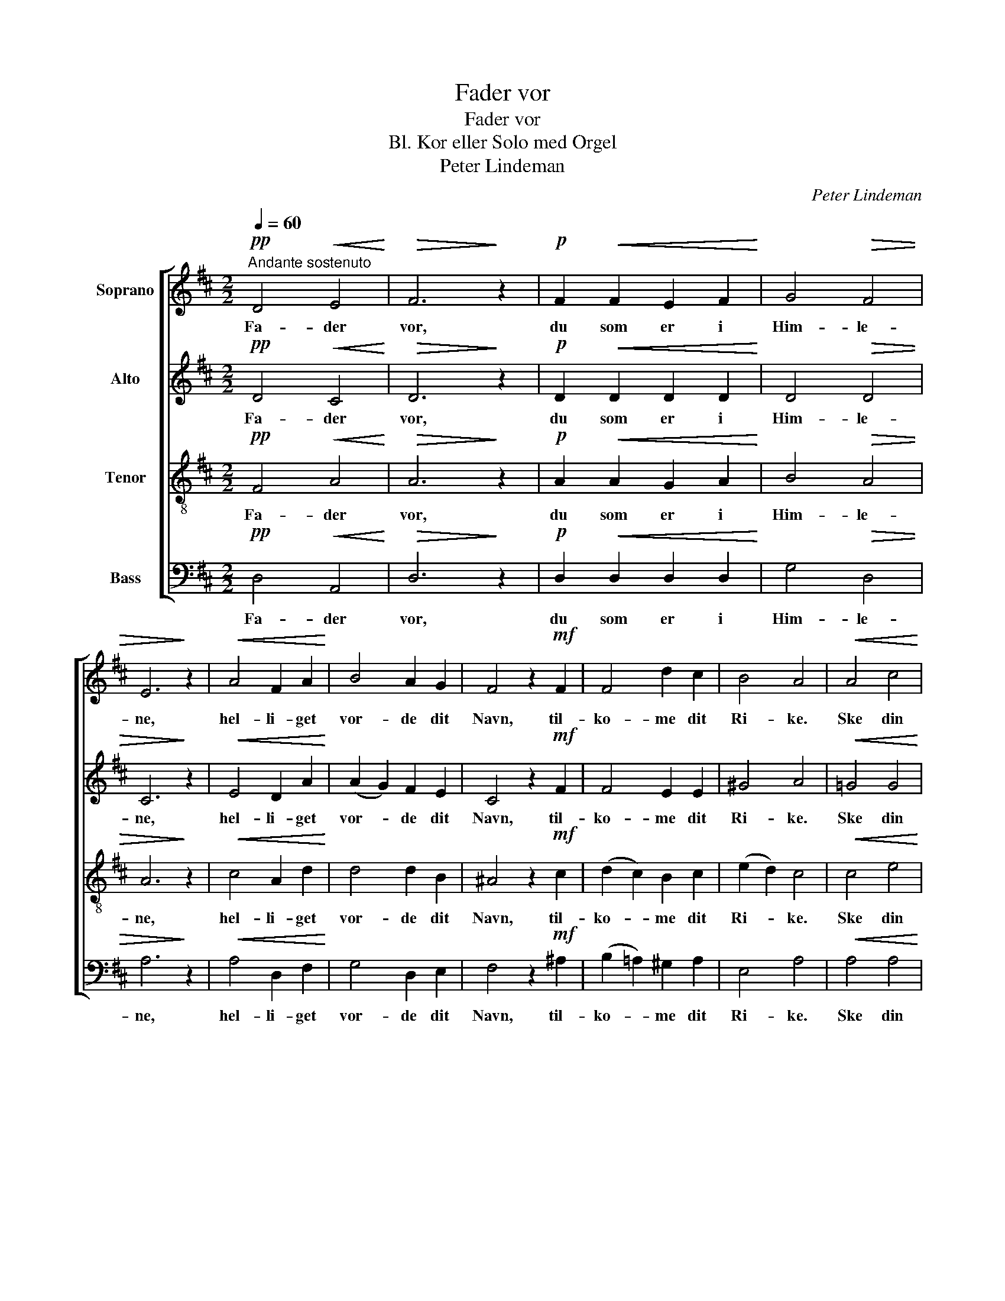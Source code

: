 X:1
T:Fader vor
T:Fader vor
T:Bl. Kor eller Solo med Orgel
T:Peter Lindeman
C:Peter Lindeman
%%score [ 1 2 3 4 ]
L:1/8
Q:1/4=60
M:2/2
K:D
V:1 treble nm="Soprano"
V:2 treble nm="Alto"
V:3 treble-8 nm="Tenor"
V:4 bass nm="Bass"
V:1
"^Andante sostenuto"!pp! D4!<(! E4!<)! |!>(! F6!>)! z2 |!p! F2!<(! F2 E2 F2!<)! | G4!>(! F4 | %4
w: Fa- der|vor,|du som er i|Him- le-|
 E6!>)! z2 |!<(! A4 F2 A2!<)! | B4 A2 G2 | F4 z2!mf! F2 | F4 d2 c2 | B4 A4 |!<(! A4 c4!<)! | %11
w: ne,|hel- li- get|vor- de dit|Navn, til-|ko- me dit|Ri- ke.|Ske din|
!>(! d4 B4!>)! |!p! F2!<(! ^G2 A2 c2!<)! | d4 c2 B2 |!>(! (A4 ^G4)!>)! | F8 |!p! =G4 F2 E2 | %17
w: Vil- je|som i Him- len|saa og paa|Jor- *|den.|Giv os hver|
!<(! F4 A4!<)! | B4!>(! A2 ^G2!>)! | A4!<(! F2 A2 | d4!<)!!>(! c2 A2 | B4!>)! z2 A2 | %22
w: Dag vort|dag- li- ge|Brød, og for-|lat os vor|Skyld, som|
!<(! F4 A4!<)! | d2 c2 B2 A2 | B6 B2 | c4 z2!p! ^G2 |!<(! A2 A2 B2 c2!<)! | d4 c4 |!>(! B4 B4!>)! | %29
w: vi for-|la- ter vor- e|Skyld- ne-|re, og|led os ik- ke|ut i|Fris- tel-|
 A4 z2!f! A2 | c8 | d4!p! D2 D2 | E8 | F4 z2 |!mf! A2 |!<(! (A2 d2) B2 B2!<)! | c6 z2 | %37
w: se, men|frels|os fra det|on-|de.|Ti|Ri- * ket er|dit,|
 (d2 B2) F2 G2 | (A2 F2) D2 E2 | F6 F2 | E6 z2 |!p! A8 | F6 z2 |!mf! (A4!<(! B2 c2) | d6!<)! z2 | %45
w: Mak- * ten og|Æ- * ren i|E- vig-|het.|A-|men,|a- * *|men,|
!f! d8 | !fermata!d6 z2 |] %47
w: a-|men.|
V:2
!pp! D4!<(! C4!<)! |!>(! D6!>)! z2 |!p! D2!<(! D2 D2 D2!<)! | D4!>(! D4 | C6!>)! z2 | %5
w: Fa- der|vor,|du som er i|Him- le-|ne,|
!<(! E4 D2 A2!<)! | (A2 G2) F2 E2 | C4 z2!mf! F2 | F4 E2 E2 | ^G4 A4 |!<(! =G4 G4!<)! | %11
w: hel- li- get|vor- * de dit|Navn, til-|ko- me dit|Ri- ke.|Ske din|
!>(! F4 F4!>)! |!p! F2!<(! ^E2 F2 F2!<)! | D4 A2 ^G2 |!>(! (F4 ^E4)!>)! | C8 |!p! C4 C2 C2 | %17
w: Vil- je|som i Him- len|saa og paa|Jor- *|den.|Giv os hver|
!<(! D4 D4!<)! | D4!>(! D2 D2!>)! | C4!<(! D2 E2 | E4!<)!!>(! E2 E2 | E4!>)! z2 E2 | %22
w: Dag vort|dag- li- ge|Brød, og for-|lat os vor|Skyld, som|
!<(! E2 D2 E2 E2!<)! | E4 (D2 C2) | F6 F2 | ^E4 z2!p! E2 |!<(! F4 F4!<)! | F2 F2 F2 F2 | %28
w: vi for- la- ter|vor- e _|Skyld- ne-|re, og|led os|ik- ke ut i|
!>(! =F4 (E2 D2)!>)! | C4 z2!f! A2 | G8 | F4!p! D2 D2 | (D4 C4) | D4 z2 |!mf! A2 | %35
w: Fris- tel- *|se, men|frels|os fra det|on- *|de.|Ti|
!<(! D4 G2 G2!<)! | G6 z2 | F4 D2 B,2 | D4 D2 D2 | D6 D2 | C6 z2 |!p! (D6 C2) | D6 z2 | %43
w: Ri- ket er|dit,|Mak- ten og|Æ- ren i|E- vig-|het.|A- *|men,|
!mf! (C2 E2!<(! A2 G2) | F6!<)! z2 |!f! (G4 D2 E2) | !fermata!F6 z2 |] %47
w: a- * * *|men,|a- * *|men.|
V:3
!pp! F4!<(! A4!<)! |!>(! A6!>)! z2 |!p! A2!<(! A2 G2 A2!<)! | B4!>(! A4 | A6!>)! z2 | %5
w: Fa- der|vor,|du som er i|Him- le-|ne,|
!<(! c4 A2 d2!<)! | d4 d2 B2 | ^A4 z2!mf! c2 | (d2 c2) B2 c2 | (e2 d2) c4 |!<(! c4 e4!<)! | %11
w: hel- li- get|vor- de dit|Navn, til-|ko- * me dit|Ri- * ke.|Ske din|
!>(! d4 d4!>)! |!p! d2!<(! d2 c2 A2!<)! | F4 d2 d2 |!>(! c8!>)! | A8 |!p! A4 A2 A2 | %17
w: Vil- je|som i Him- len|saa og paa|Jor-|den.|Giv os hver|
!<(! A4 A4!<)! | ^G4!>(! A2 B2!>)! | A4!<(! A2 A2 | ^G4!<)!!>(! A2 A2 | ^G4!>)! z2 A2 | %22
w: Dag vort|dag- li- ge|Brød, og for-|lat os vor|Skyld, som|
!<(! A2 A2 E2 A2!<)! | (^G2 A2) (G2 A2) | (A4 ^G2) F2 | ^G4 z2!p! c2 |!<(! c4 (B2 A2)!<)! | %27
w: vi for- la- ter|vor- * e _|Skyld- * ne-|re, og|led os *|
 A2 A2 A2 A2 |!>(! A6 ^G2!>)! | E4 z2!f! A2 | e8 | d4!p! D2 D2 | (_B4 A4) | A4 z2 |!mf! A2 | %35
w: ik- ke ut i|Fris- tel-|se, men|frels|os fra det|on- *|de.|Ti|
!<(! A4 d2 e2!<)! | e6 z2 | d4 B2 d2 | A4 A2 ^G2 | A6 A2 | A6 z2 |!p! (F2 G2 A2 G2) | A6 z2 | %43
w: Ri- ket er|dit,|Mak- ten og|Æ- ren i|E- vig-|het.|A- * * *|men,|
!mf! (G4!<(! E2 A2) | A6!<)! z2 |!f! B8 | !fermata!A6 z2 |] %47
w: a- * *|men,|a-|men.|
V:4
!pp! D,4!<(! A,,4!<)! |!>(! D,6!>)! z2 |!p! D,2!<(! D,2 D,2 D,2!<)! | G,4!>(! D,4 | A,6!>)! z2 | %5
w: Fa- der|vor,|du som er i|Him- le-|ne,|
!<(! A,4 D,2 F,2!<)! | G,4 D,2 E,2 | F,4 z2!mf! ^A,2 | (B,2 =A,2) ^G,2 A,2 | E,4 A,4 | %10
w: hel- li- get|vor- de dit|Navn, til-|ko- * me dit|Ri- ke.|
!<(! A,4 A,4!<)! |!>(! B,4 B,,4!>)! |!p! B,2!<(! B,2 A,2 F,2!<)! | B,,4 B,,2 B,,2 |!>(! C,8!>)! | %15
w: Ske din|Vil- je|som i Him- len|saa og paa|Jor-|
 F,8 |!p! E,4 A,,2 A,,2 |!<(! D,4 F,4!<)! | ^E,4!>(! E,2 E,2!>)! | F,4!<(! D,2 C,2 | %20
w: den.|Giv os hver|Dag vort|dag- li- ge|Brød, og for-|
 B,,4!<)!!>(! A,,2 C,2 | E,4!>)! z2 C,2 |!<(! D,4 D,4!<)! | B,,2 A,,2 E,2 F,2 | D,6 D,2 | %25
w: lat os vor|Skyld, som|vi for-|la- ter vor- e|Skyld- ne-|
 C,4 z2!p! C,2 |!<(! F,2 E,2 D,2 C,2!<)! | B,,4 C,4 |!>(! D,4 E,4!>)! | A,,4 z2!f! A,2 | A,8 | %31
w: re, og|led os ik- ke|ut i|Fris- tel-|se, men|frels|
 B,4!p! D,2 D,2 | (G,,4 A,,4) | D,4 z2 |!mf! A,2 |!<(! F,4 G,2 E,2!<)! | A,6 z2 | B,4 B,2 B,2 | %38
w: os fra det|on- *|de.|Ti|Ri- ket er|dit,|Mak- ten og|
 F,4 B,,2 B,,2 | (A,,4 D,2) F,2 | A,6 z2 |!p! (D,2 E,2 F,2 E,2) | D,6 z2 |!mf!!<(! A,,8!<)! | %44
w: Æ- ren i|E- * vig-|het.|A- * * *|men,|a-|
 D,6 z2 |!f! G,8 | !fermata!D,6 z2 |] %47
w: men,|a-|men.|

